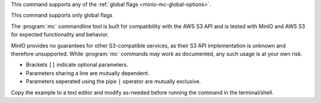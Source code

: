 .. start-minio-mc-globals

This command supports any of the :ref:`global flags <minio-mc-global-options>`.

.. end-minio-mc-globals

.. start-minio-mc-json-globals

.. mc-cmd:: --JSON
   :optional:

   Enables `JSON lines <http://jsonlines.org/>`_ formatted output to the
   console.

   For example:

   .. code-block:: shell
      :class: copyable

      mc --JSON COMMAND

.. end-minio-mc-json-globals

.. start-minio-mc-no-flags

This command supports only global flags

.. end-minio-mc-no-flags

.. start-minio-mc-s3-compatibility

The :program:`mc` commandline tool is built for compatibility with the AWS S3
API and is tested with MinIO and AWS S3 for expected functionality and behavior.

MinIO provides no guarantees for other S3-compatible services, as their S3 API
implementation is unknown and therefore unsupported. While :program:`mc`
commands *may* work as documented, any such usage is at your own risk.

.. end-minio-mc-s3-compatibility

.. start-minio-syntax

- Brackets ``[]`` indicate optional parameters. 
- Parameters sharing a line are mutually dependent.
- Parameters seperated using the pipe ``|`` operator are mutually exclusive.

Copy the example to a text editor and modify as-needed before running the
command in the terminal/shell.

.. end-minio-syntax
